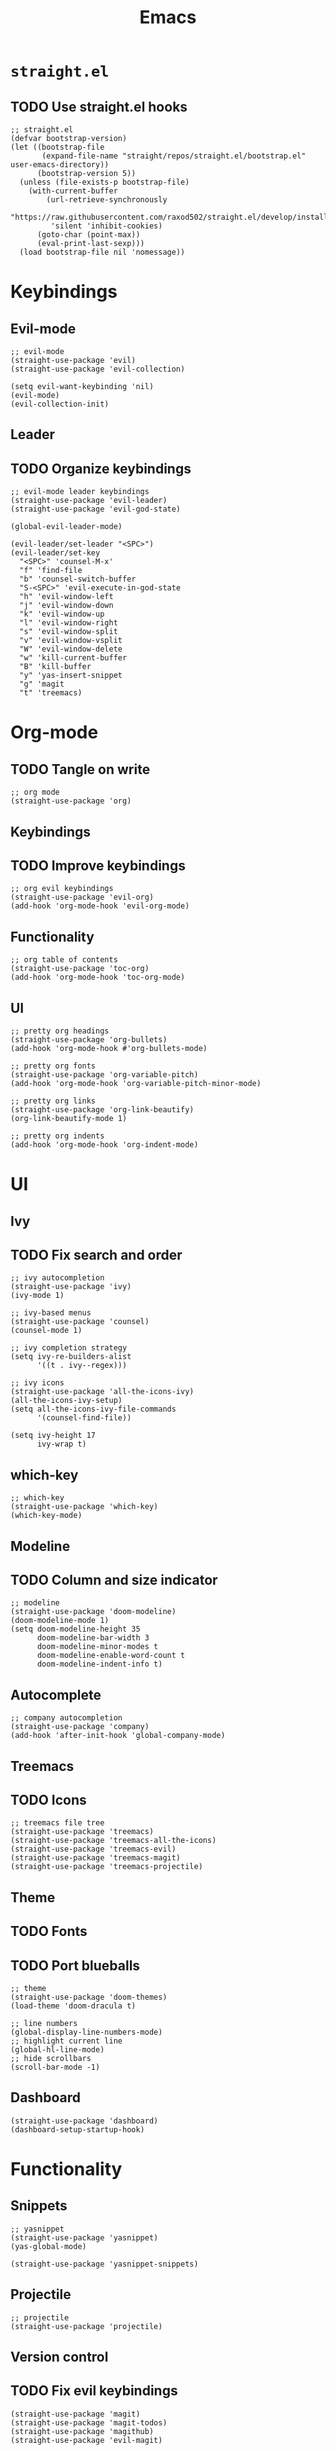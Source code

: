 #+TITLE: Emacs
#+PROPERTY: header-args :tangle init.el
* =straight.el=
** TODO Use straight.el hooks
#+BEGIN_SRC elisp
  ;; straight.el
  (defvar bootstrap-version)
  (let ((bootstrap-file
         (expand-file-name "straight/repos/straight.el/bootstrap.el" user-emacs-directory))
        (bootstrap-version 5))
    (unless (file-exists-p bootstrap-file)
      (with-current-buffer
          (url-retrieve-synchronously
           "https://raw.githubusercontent.com/raxod502/straight.el/develop/install.el"
           'silent 'inhibit-cookies)
        (goto-char (point-max))
        (eval-print-last-sexp)))
    (load bootstrap-file nil 'nomessage))
#+END_SRC
* Keybindings
** Evil-mode
#+BEGIN_SRC elisp
  ;; evil-mode
  (straight-use-package 'evil)
  (straight-use-package 'evil-collection)

  (setq evil-want-keybinding 'nil)
  (evil-mode)
  (evil-collection-init)
#+END_SRC
** Leader
** TODO Organize keybindings
#+BEGIN_SRC elisp
  ;; evil-mode leader keybindings
  (straight-use-package 'evil-leader)
  (straight-use-package 'evil-god-state)

  (global-evil-leader-mode)

  (evil-leader/set-leader "<SPC>")
  (evil-leader/set-key
    "<SPC>" 'counsel-M-x'
    "f" 'find-file
    "b" 'counsel-switch-buffer
    "S-<SPC>" 'evil-execute-in-god-state
    "h" 'evil-window-left
    "j" 'evil-window-down
    "k" 'evil-window-up
    "l" 'evil-window-right
    "s" 'evil-window-split
    "v" 'evil-window-vsplit
    "W" 'evil-window-delete
    "w" 'kill-current-buffer
    "B" 'kill-buffer
    "y" 'yas-insert-snippet
    "g" 'magit
    "t" 'treemacs)
#+END_SRC
* Org-mode
** TODO Tangle on write
#+begin_src elisp
  ;; org mode
  (straight-use-package 'org)
#+end_src
** Keybindings
** TODO Improve keybindings
#+begin_src elisp
  ;; org evil keybindings
  (straight-use-package 'evil-org)
  (add-hook 'org-mode-hook 'evil-org-mode)
#+end_src
** Functionality
#+begin_src elisp
  ;; org table of contents
  (straight-use-package 'toc-org)
  (add-hook 'org-mode-hook 'toc-org-mode)
#+end_src
** UI
#+begin_src elisp
  ;; pretty org headings
  (straight-use-package 'org-bullets)
  (add-hook 'org-mode-hook #'org-bullets-mode)

  ;; pretty org fonts
  (straight-use-package 'org-variable-pitch)
  (add-hook 'org-mode-hook 'org-variable-pitch-minor-mode)

  ;; pretty org links
  (straight-use-package 'org-link-beautify)
  (org-link-beautify-mode 1)

  ;; pretty org indents
  (add-hook 'org-mode-hook 'org-indent-mode)
#+end_src
* UI
** Ivy
** TODO Fix search and order
#+begin_src elisp
  ;; ivy autocompletion
  (straight-use-package 'ivy)
  (ivy-mode 1)

  ;; ivy-based menus
  (straight-use-package 'counsel)
  (counsel-mode 1)

  ;; ivy completion strategy
  (setq ivy-re-builders-alist
        '((t . ivy--regex)))

  ;; ivy icons
  (straight-use-package 'all-the-icons-ivy)
  (all-the-icons-ivy-setup)
  (setq all-the-icons-ivy-file-commands
        '(counsel-find-file))

  (setq ivy-height 17
        ivy-wrap t)
#+end_src
** which-key
#+begin_src elisp
  ;; which-key
  (straight-use-package 'which-key)
  (which-key-mode)
#+end_src
** Modeline
** TODO Column and size indicator
#+begin_src elisp
  ;; modeline
  (straight-use-package 'doom-modeline)
  (doom-modeline-mode 1)
  (setq doom-modeline-height 35
        doom-modeline-bar-width 3
        doom-modeline-minor-modes t
        doom-modeline-enable-word-count t
        doom-modeline-indent-info t)
#+end_src
** Autocomplete
#+begin_src elisp
  ;; company autocompletion
  (straight-use-package 'company)
  (add-hook 'after-init-hook 'global-company-mode)
#+end_src
** Treemacs
** TODO Icons
#+begin_src elisp
  ;; treemacs file tree
  (straight-use-package 'treemacs)
  (straight-use-package 'treemacs-all-the-icons)
  (straight-use-package 'treemacs-evil)
  (straight-use-package 'treemacs-magit)
  (straight-use-package 'treemacs-projectile)
#+end_src
** Theme
** TODO Fonts
** TODO Port blueballs
#+begin_src elisp
  ;; theme
  (straight-use-package 'doom-themes)
  (load-theme 'doom-dracula t)

  ;; line numbers
  (global-display-line-numbers-mode)
  ;; highlight current line
  (global-hl-line-mode)
  ;; hide scrollbars
  (scroll-bar-mode -1)
#+end_src
** Dashboard
#+begin_src elisp
  (straight-use-package 'dashboard)
  (dashboard-setup-startup-hook)
#+end_src
* Functionality
** Snippets
#+begin_src elisp
  ;; yasnippet
  (straight-use-package 'yasnippet)
  (yas-global-mode)

  (straight-use-package 'yasnippet-snippets)
#+end_src
** Projectile
#+begin_src elisp
  ;; projectile
  (straight-use-package 'projectile)
#+end_src
** Version control
** TODO Fix evil keybindings
#+begin_src elisp
  (straight-use-package 'magit)
  (straight-use-package 'magit-todos)
  (straight-use-package 'magithub)
  (straight-use-package 'evil-magit)
#+end_src
* Languages
#+begin_src elisp
  ;; haskell
  (straight-use-package 'haskell-mode)
  (straight-use-package 'company-ghc)

  ;; html/css/js
  (straight-use-package 'web-mode)
  (straight-use-package 'company-web)
#+end_src
